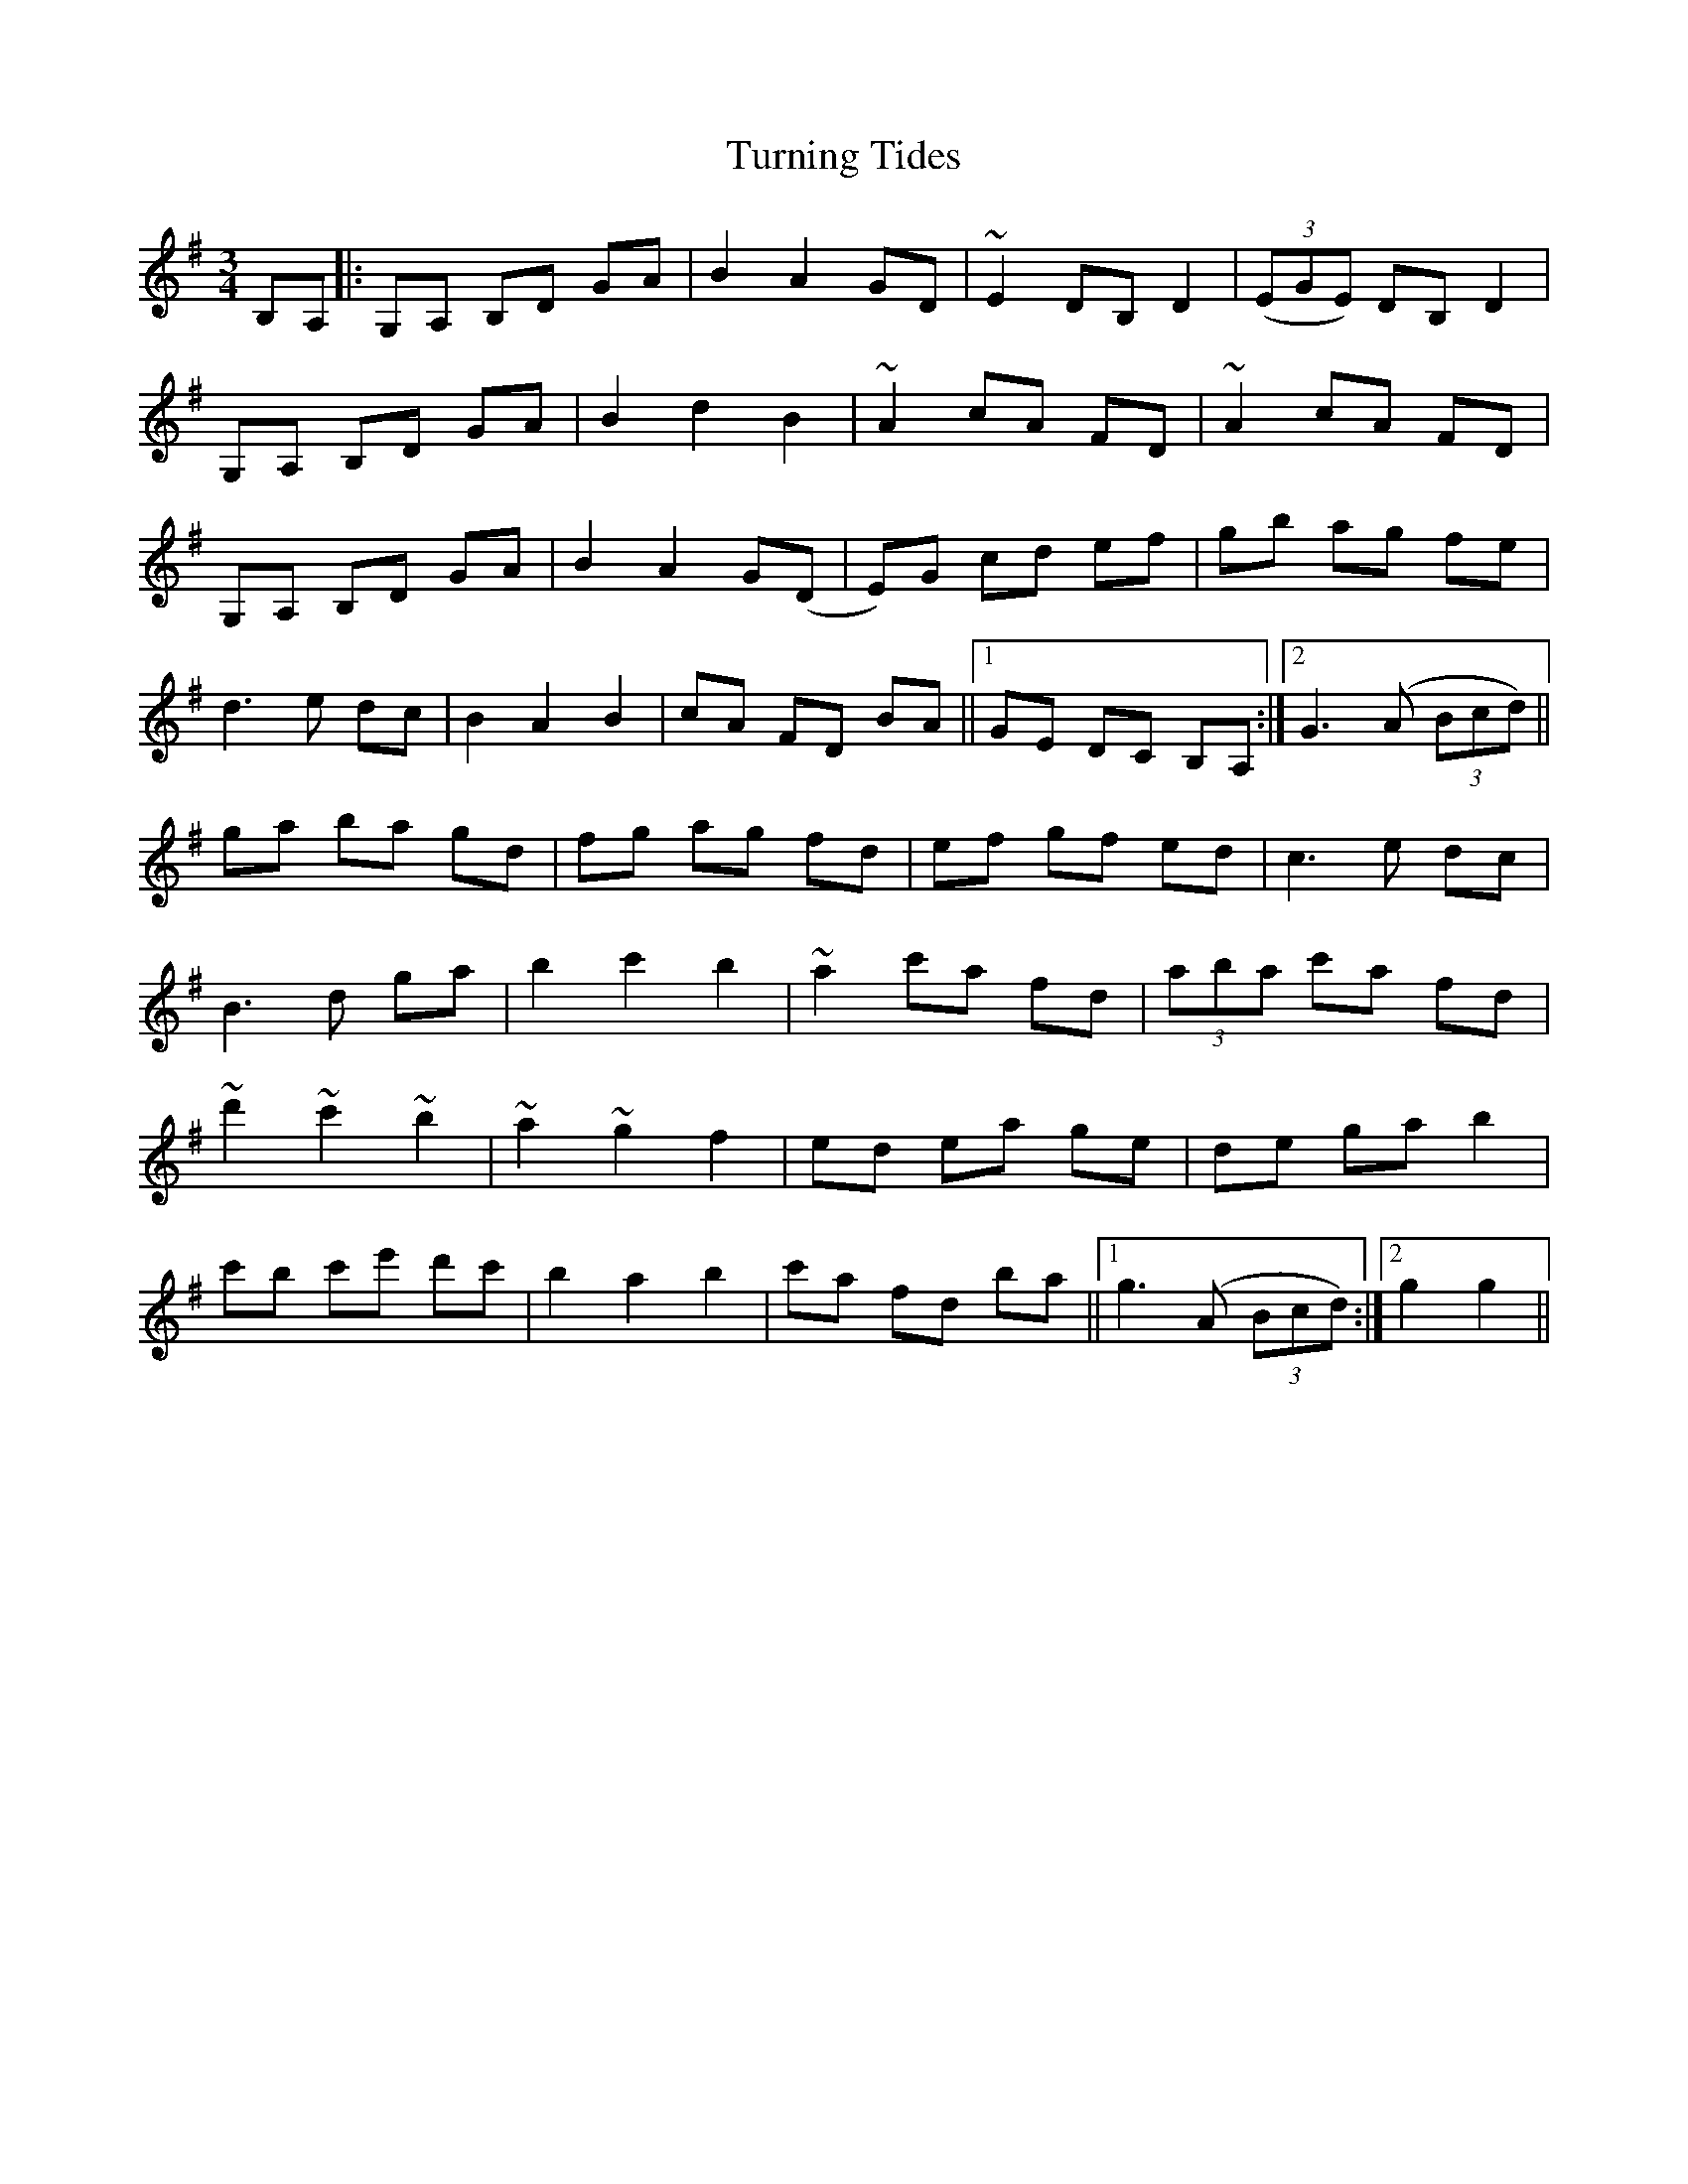 X: 41344
T: Turning Tides
R: waltz
M: 3/4
K: Gmajor
B,A,|:G,A, B,D GA|B2 A2 GD|~E2 DB, D2|((3EGE) DB, D2|
G,A, B,D GA|B2 d2 B2|~A2 cA FD|~A2 cA FD|
G,A, B,D GA|B2 A2 G(D|E)G cd ef|gb ag fe|
d3 e dc|B2 A2 B2|cA FD BA||1 GE DC B,A,:|2 G3 (A (3Bcd)||
ga ba gd|fg ag fd|ef gf ed|c3 e dc|
B3 d ga|b2 c'2 b2|~a2 c'a fd|(3aba c'a fd|
~d'2 ~c'2 ~b2|~a2 ~g2 f2|ed ea ge|de ga b2|
c'b c'e' d'c'|b2 a2 b2|c'a fd ba||1 g3 (A (3Bcd):|2 g2g2||

